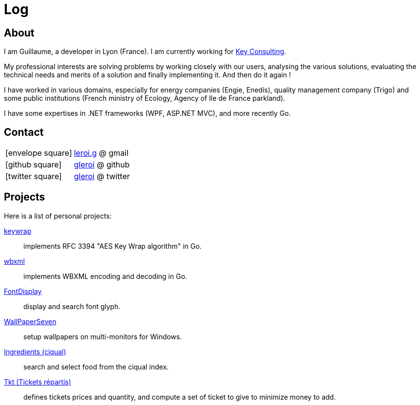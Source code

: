 = Log
:stylesheet: style.css
:linkcss:
:nofooter:
:icons: font

== About

I am Guillaume, a developer in Lyon (France). I am currently working for
http://www.keyconsulting.fr[Key Consulting].

My professional interests are solving problems by working closely with our users, analysing the various solutions, evaluating the technical needs and merits of a solution and finally implementing it. And then do it again !

I have worked in various domains, especially for energy companies (Engie, Enedis), quality management company (Trigo) and some public institutions (French ministry of Ecology, Agency of Ile de France parkland).

I have some expertises in .NET frameworks (WPF, ASP.NET MVC), and more recently Go.

== Contact

[horizontal]
icon:envelope-square[size=2x]::
mailto:leroi.g@gmail.com[leroi.g] @ gmail
icon:github-square[size=2x]::
http://github.com/gleroi[gleroi] @ github
icon:twitter-square[size=2x]::  
https://twitter.com/gleroi[gleroi] @ twitter

== Projects

Here is a list of personal projects:

link:http://github.com/gleroi/keywrap[keywrap]::
implements RFC 3394 "AES Key Wrap algorithm" in Go.

link:http://github.com/gleroi/wbxml[wbxml]::
implements WBXML encoding and decoding in Go.

link:http://github.com/gleroi/FontDisplay[FontDisplay]::
display and search font glyph.

link:http://github.com/gleroi/WallPaperSeven[WallPaperSeven]::
setup wallpapers on multi-monitors for Windows.

link:ciqual/public[Ingredients (ciqual)]::
search and select food from the ciqual index.

link:tkt[Tkt (Tickets répartis)]::
defines tickets prices and quantity, and compute a set of ticket to give
to minimize money to add.
